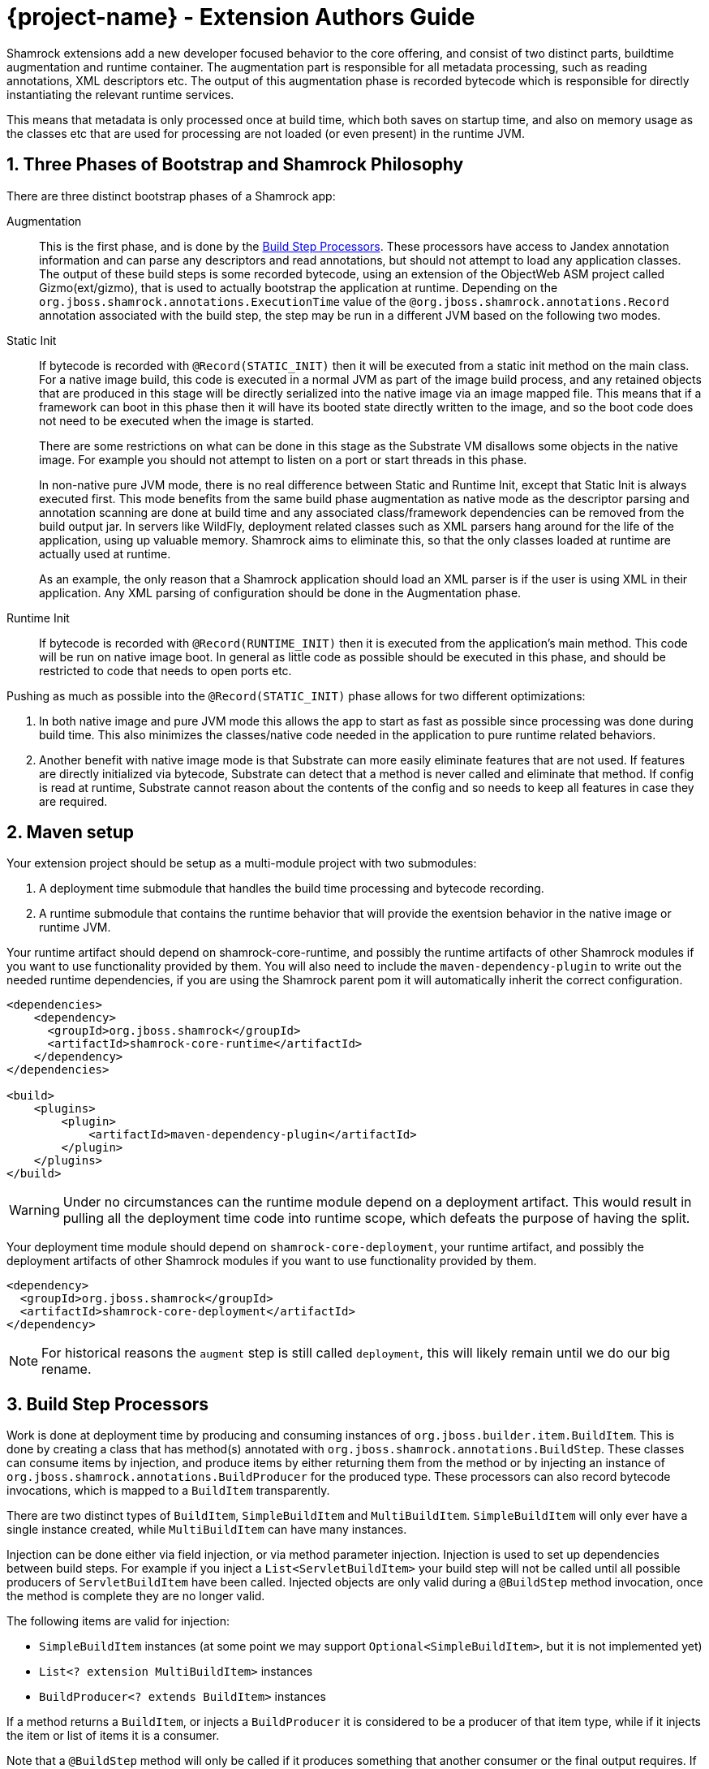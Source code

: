 = {project-name} - Extension Authors Guide

:numbered:
:sectnums:
:sectnumlevels: 4

Shamrock extensions add a new developer focused behavior to the core offering, and consist of two distinct parts, buildtime augmentation and runtime container. The augmentation part is responsible for all metadata processing, such as reading annotations, XML descriptors etc. The output of this augmentation phase is recorded bytecode which is responsible for directly instantiating the relevant runtime services.

This means that metadata is only processed once at build time, which both saves on startup time, and also on memory
usage as the classes etc that are used for processing are not loaded (or even present) in the runtime JVM.

== Three Phases of Bootstrap and Shamrock Philosophy

There are three distinct bootstrap phases of a Shamrock app:

Augmentation::
    This is the first phase, and is done by the <<Build Step Processors>>. These processors have access to Jandex annotation
    information and can parse any descriptors and read annotations, but should not attempt to load any application classes. The output of these
    build steps is some recorded bytecode, using an extension of the ObjectWeb ASM project called Gizmo(ext/gizmo), that is used to actually bootstrap the application at runtime. Depending on the `org.jboss.shamrock.annotations.ExecutionTime` value of the `@org.jboss.shamrock.annotations.Record` annotation associated with the build step, 
    the step may be run in a different JVM based on the following two modes.

Static Init::
    If bytecode is recorded with `@Record(STATIC_INIT)` then it will be executed from a static init method on the main
    class. For a native image build, this code is executed in a normal JVM as part of the image build
    process, and any retained objects that are produced in this stage will be directly serialized into the native image via an image mapped file.
    This means that if a framework can boot in this phase then it will have its booted state directly written to the
    image, and so the boot code does not need to be executed when the image is started.
+
There are some restrictions on what can be done in this stage as the Substrate VM disallows some objects in the native image. For example you should not attempt to listen on a port or start threads in this phase.
+
In non-native pure JVM mode, there is no real difference between Static and Runtime Init, except that Static Init is always executed first. This mode benefits from the same build phase augmentation as native mode as the descriptor parsing and annotation scanning are done
at build time and any associated class/framework dependencies can be removed from the build output jar. In servers like
WildFly, deployment related classes such as XML parsers hang around for the life of the application, using up valuable
memory. Shamrock aims to eliminate this, so that the only classes loaded at runtime are actually used at runtime.
+
As an example, the only reason that a Shamrock application should load an XML parser is if the user is using XML in their
application. Any XML parsing of configuration should be done in the Augmentation phase.

Runtime Init::
    If bytecode is recorded with `@Record(RUNTIME_INIT)` then it is executed from the application's main method. This code
    will be run on native image boot. In general as little code as possible should be executed in this phase, and should
    be restricted to code that needs to open ports etc.

Pushing as much as possible into the `@Record(STATIC_INIT)` phase allows for two different optimizations:

1. In both native image and pure JVM mode this allows the app to start as fast as possible since processing was done during build time. This also minimizes the classes/native code needed in the application to pure runtime related behaviors.

2. Another benefit with native image mode is that Substrate can more easily eliminate features that are not used. If features are directly initialized via bytecode, Substrate can detect that a method is never called and eliminate
that method. If config is read at runtime, Substrate cannot reason about the contents of the config and so needs to keep all features in case they are required.


== Maven setup

Your extension project should be setup as a multi-module project with two submodules:

1. A deployment time submodule that handles the build time processing and bytecode recording.

2. A runtime submodule that contains the runtime behavior that will provide the exentsion behavior in the native image or runtime JVM.

Your runtime artifact should depend on shamrock-core-runtime, and possibly the runtime artifacts of other Shamrock
modules if you want to use functionality provided by them. You will also need to include the `maven-dependency-plugin`
to write out the needed runtime dependencies, if you are using the Shamrock parent pom it will automatically
inherit the correct configuration.

[source%nowrap,xml]
----

<dependencies>
    <dependency>
      <groupId>org.jboss.shamrock</groupId>
      <artifactId>shamrock-core-runtime</artifactId>
    </dependency>
</dependencies>

<build>
    <plugins>
        <plugin>
            <artifactId>maven-dependency-plugin</artifactId>
        </plugin>
    </plugins>
</build>
----

[WARNING]
====
Under no circumstances can the runtime module depend on a deployment artifact. This would result
in pulling all the deployment time code into runtime scope, which defeats the purpose of having the split.
====

Your deployment time module should depend on `shamrock-core-deployment`, your runtime artifact,
and possibly the deployment artifacts of other Shamrock modules if you want to use functionality provided by them.


[source%nowrap,xml]
----
<dependency>
  <groupId>org.jboss.shamrock</groupId>
  <artifactId>shamrock-core-deployment</artifactId>
</dependency>
----

NOTE: For historical reasons the `augment` step is still called `deployment`, this will likely remain until we do our big rename.

== Build Step Processors

Work is done at deployment time by producing and consuming instances of `org.jboss.builder.item.BuildItem`. This is done
by creating a class that has method(s) annotated with `org.jboss.shamrock.annotations.BuildStep`. These classes can
consume items by injection, and produce items by either returning them from the method or by injecting an
instance of `org.jboss.shamrock.annotations.BuildProducer` for the produced type. These processors can also record
bytecode invocations, which is mapped to a `BuildItem` transparently.

There are two distinct types of `BuildItem`, `SimpleBuildItem` and `MultiBuildItem`. `SimpleBuildItem` will only ever
have a single instance created, while `MultiBuildItem` can have many instances.

Injection can be done either via field injection, or via method parameter injection. Injection is used to set up
dependencies between build steps. For example if you inject a `List<ServletBuildItem>` your build step will not be called
until all possible producers of `ServletBuildItem` have been called. Injected objects are only valid during a `@BuildStep`
method invocation, once the method is complete they are no longer valid.

The following items are valid for injection:

- `SimpleBuildItem` instances (at some point we may support `Optional<SimpleBuildItem>`, but it is not implemented yet)
- `List<? extension MultiBuildItem>` instances
- `BuildProducer<? extends BuildItem>` instances

If a method returns a `BuildItem`, or injects a `BuildProducer` it is considered to be a producer of that item type,
while if it injects the item or list of items it is a consumer.

Note that a `@BuildStep` method will only be called if it produces something that another consumer or the final output
requires. If there is no consumer for a particular item then it will not be produced. What is required will depend on
the final target that is being produced, for example when running in developer mode the final output will not ask
for Substrate-specific build items such as `ReflectiveClassBuildItem` so methods that only produce Substrate specific
items will not be invoked.

Note that private methods and fields are not allowed, as injection is resolved at compile time via an annotation processor,
and the resulting code does not have permission to inject private fields or invoke private methods.

`BuildItem` instances should be immutable, as the producer/consumer model does not allow for mutation to be correctly
ordered. This is not enforced but failure to adhere to this can result in race conditions.

=== Capabilities

The `@BuildStep` annotation has a `providesCapabilities` property that can be used to provide capability information
to other extensions about what is present in the current application. Capabilities are simply strings that are used to
describe an extension. Capabilities should generally be named after an extensions root package, for example the transactions
extension will provide `org.jboss.shamrock.transactions`.

To check if a capability is present you can inject the `org.jboss.shamrock.deployment.Capabilities` object and call
`isCapabilityPresent`.

Capabilities should be used when checking for the presence of an extension rather than class path based checks.

=== Application Archives

The `@BuildStep` annotation can also register marker files that determine which archives on the class path are considered
to be 'Application Archives', and will therefore get indexed. This is done via the `applicationArchiveMarkers`. For
example the ArC extension registers `META-INF/beans.xml`, which means that all archives on the class path with a `beans.xml`
file will be indexed.

== Configuration

Simple configuration is done via the  https://github.com/eclipse/microprofile-config[MicroProfile Config] `@org.eclipse.microprofile.config.inject.ConfigProperty` annotations.

[source%nowrap,java]
----
import org.eclipse.microprofile.config.inject.ConfigProperty;

public class MetricsProcessor {

    /**
     * The path to the metrics Servlet
     */
    // <1>
    @ConfigProperty(name = "shamrock.metrics.path", defaultValue = "/metrics")
    String path;
----
<1> Note that there is no @Inject qualifier here. This is a feature of the CDI implementation used by the Shamrock core to process @ConfigProperty only available to the deployment time extension.

The value of these properties is configured in a `META-INF/microprofile-config.properties` file that conforms to the MicroProfile config format.

An extension of MicroProfile config to allow configuration objects to be injected is available using the `@org.jboss.shamrock.runtime.ConfigGroup` annotation. You place this annotation on the configuration object which in turn uses @ConfigProperty for it's configurable values as follows:

[source%nowrap,java]
----
import org.eclipse.microprofile.config.inject.ConfigProperty;
import org.jboss.shamrock.runtime.ConfigGroup;

@ConfigGroup <1>
public class FileConfig {

    /**
     * If file logging should be enabled
     */
    @ConfigProperty(name = "enable", defaultValue = "true")
    boolean enable;

    /**
     * The log format
     */
    @ConfigProperty(name = "format", defaultValue = "%d{yyyy-MM-dd HH:mm:ss,SSS} %h %N[%i] %-5p [%c{1.}] (%t) %s%e%n")
    String format;

    /**
     * The file log level
     */
    @ConfigProperty(name = "level", defaultValue = "ALL")
    String level;

    /**
     * The file logging log level
     */
    @ConfigProperty(name = "path", defaultValue = "shamrock.log")
    String path;

}

public class LoggingProcessor {
...
    /**
     * File logging config
     */
    <2>
    @ConfigProperty(name = "shamrock.log.file")
    FileConfig file;
}
----
<1> The FileConfig object is annotated with @ConfigGroup to indcate that this is an aggregate
configuration object containing a collection of configurable properties.
<2> Here the LoggingProcessor injects a FileConfig instance using the MicroProfile Config annotation with the property name "shamrock.log.file". 

A corresponding `META-INF/microprofile-config.properties` file for the FileConfig values could be:
[source%nowrap,properties]
----
shamrock.log.file.enable=true
shamrock.log.file.level=DEBUG
shamrock.log.file.path=/tmp/debug.log
----

The full property name in the configuraiton file is the property name used to inject the @ConfigGroup annotated object + the local property names in the configuration object.

[WARNING]
====
The support for @ConfigProperty in deployment time extensions may change in the future.
====

[NOTE]
====
Relationship between @GroupConfig and generated META-INF/shamrock-descriptions.properties needed?
====

== Bytecode Recording

One of the main outputs of the build process is recorded bytecode. This bytecode actually sets up the runtime environment. For example, in order to start Undertow, the resulting application will have some bytecode that directly registers all
Servlet instances and then starts Undertow.

As writing bytecode directly is incredibly complex, this is instead done via bytecode recorders. At deployment time, invocations
are made on proxy instances of template objects that contain the actual runtime logic, and these invocations are recorded,
including the value of method parameters. Bytecode is then created to do these same invocations on the actual template
object at runtime.

In more detail, a processor class from the extensions deployment module gathers the configuration
information within a `@BuildStep` method that is also annotated with a `@Record(STATIC_INIT)` or  `@Record(RUNTIME_INIT)` annotation along with injection of a `@Template` annotated class
from the runtime module. A class annotated with `@Template` is known as a template because it
provides a template of methods to configure a runtime service. The value of template that is
injected into the deployment class is a proxy of the template, and any method invocations that are made will be recorded, and output as bytecode that will be run at application startup.

Methods on a template can return a value, which must be proxiable (if you want to return a non-proxiable item wrap it
in `org.jboss.shamrock.runtime.RuntimeValue`). These proxies may not be invoked directly, however they can be passed
into other template methods. This can be any template method, including from other `@Record` methods, so a common pattern
is to produce `BuildItem` instances that wrap the results of these template invocations.

For instance, in order to make arbitrary changes to a Servlet deployment Undertow has a `ServletExtensionBuildItem`,
which is a `MultiBuildItem` that wraps a `ServletExtension` instance. I can return a `ServletExtension` from a template
in another module, and Undertow will consume it and pass it into the template method that starts Undertow.

At runtime the bytecode will be invoked in the order it is generated. This means that build step dependencies implicitly
control the order that generated bytecode is run. In the example above we know that the bytecode that produces a
`ServletExtensionBuildItem` will be run before the bytecode that consumes it.


=== RecorderContext

`org.jboss.shamrock.deployment.recording.RecorderContext` provides some convenience methods to enhance bytecode recording,
this includes the ability to register creation functions for classes without no-arg constructors, to register an object
substitution (basically a transformer from a non-serializable object to a serializable one and vice versa), and to create
a class proxy. This interface can be directly injected as a method parameter into any `@Record` method.

Calling `classProxy` with a given class name will create a `Class` that can be passed into template
methods, and at runtime will be substituted with the class whose name was passed in to `classProxy`. This is basically a
convenience to avoid the need to explicitly load classes in the templates.


TODO: config integration


== Testing Extensions

Testing of extensions should be done with the `org.jboss.shamrock.test.ShamrockUnitTest` runner. This runner allows
for Arquillian-style tests that test specific functionalities. It is not intended for testing user applications, as this
should be done via `org.jboss.shamrock.test.ShamrockTest`. The main difference between these test runners is that
`ShamrockTest` simply boots the application once at the start of the run, while `ShamrockUnitTest` deploys a custom
Shamrock application for each test class.

These tests should be placed in the deployment module, if additional Shamrock modules are required for testing
their deployment modules should also be added as test scoped dependencies.

An example test class may look like:

[source,java]
----
import javax.enterprise.inject.Instance;
import javax.inject.Inject;

import org.eclipse.microprofile.health.*;
import org.jboss.shamrock.test.*;
import org.jboss.shrinkwrap.api.ShrinkWrap;
import org.jboss.shrinkwrap.api.asset.EmptyAsset;
import org.jboss.shrinkwrap.api.spec.JavaArchive;
import org.junit.Assert;
import org.junit.Test;
import org.junit.runner.RunWith;

@RunWith(ShamrockUnitTest.class)                                     <1>
public class FailingUnitTest {

    @Deployment                                                      <2>
    public static JavaArchive deploy() {
        return ShrinkWrap.create(JavaArchive.class)
                .addClasses(FailingHealthCheck.class)
                .addAsManifestResource(EmptyAsset.INSTANCE, "beans.xml");
    }

    @Inject                                                          <3>
    @Health
    Instance<HealthCheck> checks;

    @Test
    public void testHealthServlet() {
        URLResponse rep = URLTester.relative("health").invokeURL();  <4>
        Assert.assertEquals(503, rep.statusCode());
    }

    @Test
    public void testHealthBeans() {
        List<HealthCheck> check = new ArrayList<>();                 <5>
        for (HealthCheck i : checks) {
            check.add(i);
        }
        Assert.assertEquals(1, check.size());
        Assert.assertEquals(HealthCheckResponse.State.DOWN, check.get(0).call().getState());
    }
}
----


<1> This tells JUnit to use the Shamrock unit test runner
<2> This deployment method is used to build the application to be tested. It uses Shrinkwrap to create a JavaArchive to test
<3> It is possible to inject beans from our test deployment directly into the test case
<4> This method directly invokes the health check Servlet and verifies the response
<5> This method uses the injected health check bean to verify it is returning the expected result

If you want to test that an extension properly fails at build time, use `@BuildShouldFailWith`

[source,java]
----
import org.jboss.shamrock.deployment.configuration.ConfigurationError;
import org.jboss.shamrock.test.BuildShouldFailWith;
import org.jboss.shamrock.test.Deployment;
import org.jboss.shamrock.test.ShamrockUnitTest;
import org.jboss.shrinkwrap.api.ShrinkWrap;
import org.jboss.shrinkwrap.api.spec.JavaArchive;
import org.junit.Test;
import org.junit.runner.RunWith;

import static org.junit.Assert.fail;

@RunWith(ShamrockUnitTest.class)
public class PersistenceAndShamrockConfigTest {

    @Deployment
    @BuildShouldFailWith(ConfigurationError.class) <1>
    public static JavaArchive deploy() {
        return ShrinkWrap.create(JavaArchive.class)
                .addClasses(Gift.class, CRUDResource.class, ConfigurationlessApp.class)
                .addAsManifestResource("META-INF/some-persistence.xml", "persistence.xml")
                .addAsManifestResource("META-INF/microprofile-config.properties");
    }

    @Test
    public void testPersistenceAndConfigTest() {
        // should not be called, deployment exception should happen first.
        fail();
    }

}
----

<1> This tells JUnit that the Protean deployment should fail with a specific exception
